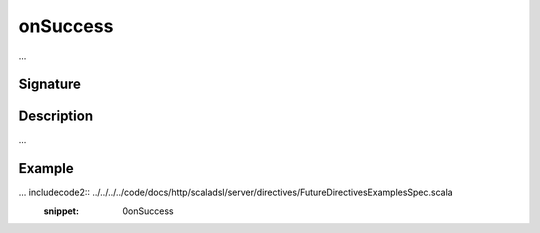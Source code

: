 .. _-onSuccess-:

onSuccess
=========

...

Signature
---------

.. includecode2:: /../../akka-http-scala/src/main/scala/akka/http/scaladsl/server/directives/FutureDirectives.scala
   :snippet: onSuccess

Description
-----------

...

Example
-------

... includecode2:: ../../../../code/docs/http/scaladsl/server/directives/FutureDirectivesExamplesSpec.scala
   :snippet: 0onSuccess
